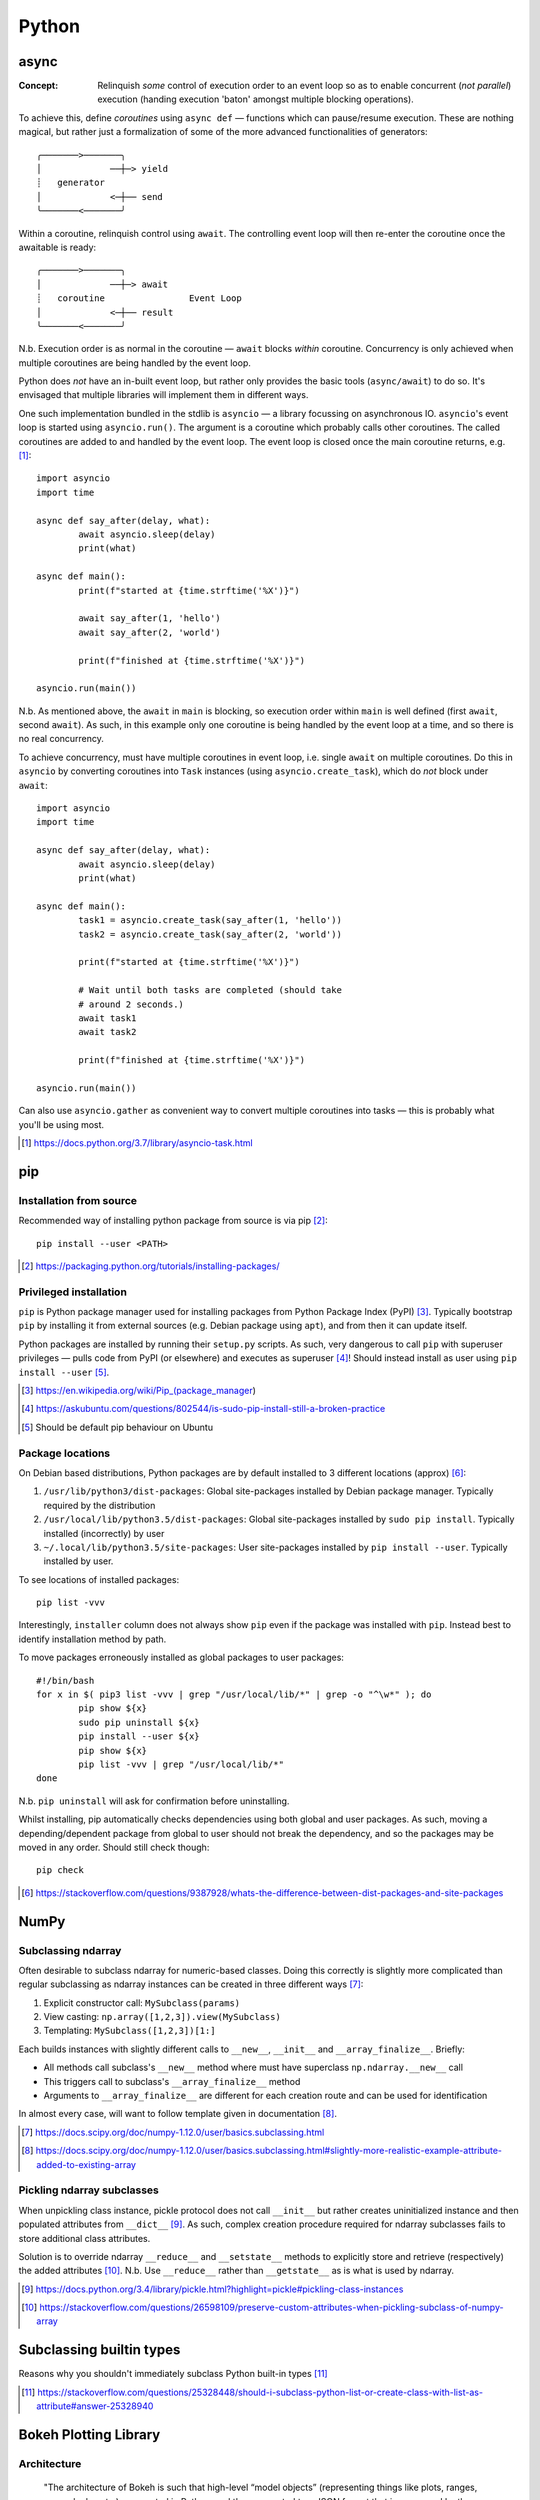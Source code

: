 =========
Python
=========

async
=====

:Concept: Relinquish *some* control of execution order to an event loop so as to enable concurrent (*not parallel*) execution (handing execution 'baton' amongst multiple blocking operations).

To achieve this, define *coroutines* using ``async def`` — functions which can pause/resume execution. These are nothing magical, but rather just a formalization of some of the more advanced functionalities of generators::

	╭───────>───────╮
	│             ──┼─> yield
	┊   generator
	│             <─┼── send
	╰───────<───────╯

Within a coroutine, relinquish control using ``await``. The controlling event loop will then re-enter the coroutine once the awaitable is ready::

	╭───────>───────╮
	│             ──┼─> await
	┊   coroutine                Event Loop
	│             <─┼── result
	╰───────<───────╯

N.b. Execution order is as normal in the coroutine — ``await`` blocks *within* coroutine. Concurrency is only achieved when multiple coroutines are being handled by the event loop.

Python does *not* have an in-built event loop, but rather only provides the basic tools (``async/await``) to do so. It's envisaged that multiple libraries will implement them in different ways.

One such implementation bundled in the stdlib is ``asyncio`` — a library focussing on asynchronous IO. ``asyncio``'s event loop is started using ``asyncio.run()``. The argument is a coroutine which probably calls other coroutines. The called coroutines are added to and handled by the event loop. The event loop is closed once the main coroutine returns, e.g. [#]_::

	import asyncio
	import time

	async def say_after(delay, what):
		await asyncio.sleep(delay)
		print(what)

	async def main():
		print(f"started at {time.strftime('%X')}")

		await say_after(1, 'hello')
		await say_after(2, 'world')

		print(f"finished at {time.strftime('%X')}")

	asyncio.run(main())

N.b. As mentioned above, the ``await`` in ``main`` is blocking, so execution order within ``main`` is well defined (first ``await``, second ``await``). As such, in this example only one coroutine is being handled by the event loop at a time, and so there is no real concurrency.

To achieve concurrency, must have multiple coroutines in event loop, i.e. single ``await`` on multiple coroutines. Do this in ``asyncio`` by converting coroutines into ``Task`` instances (using ``asyncio.create_task``), which do *not* block under ``await``::

	import asyncio
	import time

	async def say_after(delay, what):
		await asyncio.sleep(delay)
		print(what)

	async def main():
		task1 = asyncio.create_task(say_after(1, 'hello'))
		task2 = asyncio.create_task(say_after(2, 'world'))

		print(f"started at {time.strftime('%X')}")

		# Wait until both tasks are completed (should take
		# around 2 seconds.)
		await task1
		await task2

		print(f"finished at {time.strftime('%X')}")

	asyncio.run(main())

Can also use ``asyncio.gather`` as convenient way to convert multiple coroutines into tasks — this is probably what you'll be using most.

.. [#] https://docs.python.org/3.7/library/asyncio-task.html


pip
====

Installation from source
------------------------

Recommended way of installing python package from source is via pip [#]_::

	pip install --user <PATH>

.. [#] https://packaging.python.org/tutorials/installing-packages/


Privileged installation
------------------------

``pip`` is Python package manager used for installing packages from Python Package Index (PyPI) [#]_. Typically bootstrap ``pip`` by installing it from external sources (e.g. Debian package using ``apt``), and from then it can update itself.

Python packages are installed by running their ``setup.py`` scripts. As such, very dangerous to call ``pip`` with superuser privileges — pulls code from PyPI (or elsewhere) and executes as superuser [#]_! Should instead install as user using ``pip install --user`` [#]_.

.. [#] https://en.wikipedia.org/wiki/Pip_(package_manager)
.. [#] https://askubuntu.com/questions/802544/is-sudo-pip-install-still-a-broken-practice
.. [#] Should be default pip behaviour on Ubuntu

Package locations
------------------

On Debian based distributions, Python packages are by default installed to 3 different locations (approx) [#]_:

1. ``/usr/lib/python3/dist-packages``: Global site-packages installed by Debian package manager. Typically required by the distribution
2. ``/usr/local/lib/python3.5/dist-packages``: Global site-packages installed by ``sudo pip install``. Typically installed (incorrectly) by user
3. ``~/.local/lib/python3.5/site-packages``: User site-packages installed by ``pip install --user``. Typically installed by user.

To see locations of installed packages::

	pip list -vvv

Interestingly, ``installer`` column does not always show ``pip`` even if the package was installed with ``pip``. Instead best to identify installation method by path.

To move packages erroneously installed as global packages to user packages::

	#!/bin/bash
	for x in $( pip3 list -vvv | grep "/usr/local/lib/*" | grep -o "^\w*" ); do
		pip show ${x}
		sudo pip uninstall ${x}
		pip install --user ${x}
		pip show ${x}
		pip list -vvv | grep "/usr/local/lib/*"
	done

N.b. ``pip uninstall`` will ask for confirmation before uninstalling.

Whilst installing, pip automatically checks dependencies using both global and user packages. As such, moving a depending/dependent package from global to user should not break the dependency, and so the packages may be moved in any order. Should still check though::

	pip check

.. [#] https://stackoverflow.com/questions/9387928/whats-the-difference-between-dist-packages-and-site-packages


NumPy
=======

Subclassing ndarray
---------------------------

Often desirable to subclass ndarray for numeric-based classes. Doing this correctly is slightly more complicated than regular subclassing as ndarray instances can be created in three different ways [#]_:

#. Explicit constructor call: ``MySubclass(params)``
#. View casting: ``np.array([1,2,3]).view(MySubclass)``
#. Templating: ``MySubclass([1,2,3])[1:]``

Each builds instances with slightly different calls to ``__new__``, ``__init__`` and ``__array_finalize__``. Briefly:

* All methods call subclass's ``__new__`` method where must have superclass ``np.ndarray.__new__`` call
* This triggers call to subclass's ``__array_finalize__`` method 
* Arguments to ``__array_finalize__`` are different for each creation route and can be used for identification

In almost every case, will want to follow template given in documentation [#]_.

.. [#] https://docs.scipy.org/doc/numpy-1.12.0/user/basics.subclassing.html
.. [#] https://docs.scipy.org/doc/numpy-1.12.0/user/basics.subclassing.html#slightly-more-realistic-example-attribute-added-to-existing-array


Pickling ndarray subclasses
-------------------------------

When unpickling class instance, pickle protocol does not call ``__init__`` but rather creates uninitialized instance and then populated attributes from ``__dict__`` [#]_. As such, complex creation procedure required for ndarray subclasses fails to store additional class attributes.

Solution is to override ndarray ``__reduce__`` and ``__setstate__`` methods to explicitly store and retrieve (respectively) the added attributes [#]_. N.b. Use ``__reduce__`` rather than ``__getstate__`` as is what is used by ndarray.

.. [#] https://docs.python.org/3.4/library/pickle.html?highlight=pickle#pickling-class-instances
.. [#] https://stackoverflow.com/questions/26598109/preserve-custom-attributes-when-pickling-subclass-of-numpy-array


Subclassing builtin types
===========================

Reasons why you shouldn't immediately subclass Python built-in types [#]_

.. [#] https://stackoverflow.com/questions/25328448/should-i-subclass-python-list-or-create-class-with-list-as-attribute#answer-25328940


Bokeh Plotting Library
=========================

Architecture
--------------

	"The architecture of Bokeh is such that high-level “model objects” (representing things like plots, ranges, axes, glyphs, etc.) are created in Python, and then converted to a JSON format that is consumed by the client library, BokehJS"

	-- `Bokeh Website <http://bokeh.pydata.org/en/latest/docs/user_guide/server.html>`_

As the data, etc is passed once to BokehJS, it can be explored but is otherwise static. The Bokeh server can help here:

	"However, if it were possible to keep the “model objects” in python and in the browser in sync with one another, then more additional and powerful possibilities immediately open up:

	- respond to UI and tool events generated in a browser with computations or queries using the full power of python
	- automatically push updates the UI (i.e. widgets or plots), in a browser
	- use periodic, timeout, and asynchronous callbacks drive streaming updates
	  
	This capability to synchronize between python and the browser is the main purpose of the Bokeh Server."

	-- `Bokeh Website <http://bokeh.pydata.org/en/latest/docs/user_guide/server.html>`_

Current Status
-----------------

Bokeh is a nice way of generating explorable plots for embedding into log files, etc. Would provide mush richer experience than current MPL to SVG approach.

Furthermore, looks like a great way of building GUI for data analysis/exploration — leverage Python for data processing/analysis and leave display/UI to HTML/JS. Seems more forward-looking and interoperable than relying on native canvases such as GTK.

Unfortunately, would say that Bokeh needs to mature slightly before it can replace MPL as default plotting library. Simple 2D plots (lines, bars, etc) look great, but more complex 2D plots (e.g. heatmaps, contours, etc) are still in early stages. These are the ones we will need the most for plotting 2DES datasets. Heatmap is probably closest contender, but does not interpolate. Also, 3D plots are currently completely missing and can currently only be handled by `interfacing 3rd party libs with Bokeh servers <https://demo.bokehplots.com/apps/surface3d>`_.


ctypes Pointers
=================

Pointer summary:

ctypes.POINTER():
	Factory method. Returns callable which creates pointer of a particular ctypes type

ctypes.pointer():
	Returns pointer object. Equivalent to (POINTER(<type>))(). N.b. this is a fully fledged Python object instance, not just a memory address as expected in C

ctypes.byref():
	Returns a lightweight pointer object to the requested ctypes type. This is also a fully fledged Python object instance, albeit one which only really contains the address of the requested type.

ctypes.addressof():
	Returns the memory addresss of the object as an integer. As low as you can go

Full details: http://stackoverflow.com/questions/9126031/python-ctypes-sending-pointer-to-structure-as-parameter-to-native-library


matplotlib 
===========

Updating
---------

Ubuntu package is old (MPL 1.3.x). Update instead with pip3::

	sudo pip3 install matplotlib

Required a few dependencies however which pip couldn't handle, viz. ``libpng``, ``freetype``. Install dev packages manually first::

	sudo apt-get install libpng12-dev
	sudo apt-get install libfreetype6-dev

Now pip works fine

Finally, when using GTK3 canvas, must also install ``cairocffi`` in order to provide GTK with necessary Cairo wrappers. This in turn had it's own dependencies, viz; ``python3.4-dev``, ``libffi-dev``::

	sudo apt-get install python3.4-dev
	sudo apt-get install libffi-dev

and now install ``cairocffi``::

	sudo pip3 install cairocffi

N.b. ``cairocffi`` is required for all GTK3 backends (i.e. GTK3Cairo and GTK3Agg). It just doesn't work without it!

More backend installation details: http://matplotlib.org/users/installing.html
cairocffi installation details: https://pythonhosted.org/cairocffi/overview.html#installing-cffi

Backends
----------

Recall: backend is renderer/canvas combination - renderers are static (produce files); renderers + canvas are interactive (windows).

Previously using AGG renderer with Tk canvas. AGG write PNG only and is quite old (last repo update in 2006!). Probably better to move to Cairo - more output formats and newer.

Whilst we're at it, let's also try out GTK canvas - probably a bit newer (and already installed)

Change backend in `~/.config/matplotlib/matplotlibrc <~/.config/matplotlib/matplotlibrc>`_

Full details: http://matplotlib.org/faq/usage_faq.html#what-is-a-backend

Animation Output
-----------------

Using::

	ani = matplotlib.animation.Animation(*args)

Animated GIF using Imagemagick (usually installed)::

	ani.save("prova.gif", writer="Imagemagick")

MP4 (and other video formats) require ``ffmpeg``. ``ffmpeg`` being merged into main ubuntu multimedia PPA, but only from Wiley onwards. Only require binary however, so downloaded static build of 3.0.2 from http://johnvansickle.com/ffmpeg/ and placed in ``/usr/bin``. Now::

	ani.save("prova.mp4", writer="ffmpeg")

Also provides writing to h264 (HTML5 video) format. This is done by embedding animation in video tag::

	with open("prova.html", "wt") as file:
		file.write(ani.to_html5_video())

SVG Output
-----------

When generating SVGs from MPL, miter limit SVG property is set to a stupidly high value, causing Inkscape to crash hard [#]_ [#]_.

Solution is to manually edit generated SVG and change miter limit down to something more manageable (e.g. 4)

.. [#] https://bugs.launchpad.net/inkscape/+bug/1533058
.. [#] https://bugs.launchpad.net/inkscape/+bug/1534376

SciPy
==========

Upgrading SciPy Components on Linux
--------------------------------------

Do from pip. For user::

	pip3 install --user <PACKAGE> --upgrade

or systemwide (naughty)::

	sudo pip3 install <PACKAGE> --upgrade

In both cases, if using PyDev must remove and readd interpreter for changes to take effect.


Installing SciPy on Windows
-------------------------------

Whilst can install numpy using pip and PyPI packages, same does not work for rest of SciPy stack:

	pip does not work well for Windows because the standard pip package index site, PyPI, does not yet have Windows wheels for some packages, such as SciPy.

	--- Installing SciPy Stack, `scipy.org <https://www.scipy.org/install.html>`_

Instead, should use excellent pre-built installers provided by Christoph Gohlke [#]_. 

Check wheel versions supported by pip [#]_::

	import pip; print(pip.pep425tags.get_supported())

Download correct wheels for numpy and scipy, then install using pip [#]_::

	pip install numpy-<version>.whl
	pip install scipy-<version>.whl

N.b. should use a numpy wheel linked to the Interl Math Kernel library — standard library for mathematical computations

.. [#] http://www.lfd.uci.edu/~gohlke/pythonlibs/
.. [#] http://stackoverflow.com/questions/28107123/cannot-install-numpy-from-wheel-format
.. [#] https://pip.pypa.io/en/latest/user_guide/#installing-from-wheels

